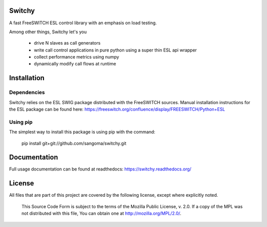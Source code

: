 Switchy
=======
A fast FreeSWITCH ESL control library with an emphasis on load testing.

Among other things, Switchy let's you

    - drive N slaves as call generators
    - write call control applications in pure python using a
      super thin ESL api wrapper
    - collect performance metrics using numpy
    - dynamically modify call flows at runtime

Installation
============

Dependencies
------------
Switchy relies on the ESL SWIG package distributed with the FreeSWITCH
sources. Manual installation instructions for the ESL package can be
found here: https://freeswitch.org/confluence/display/FREESWITCH/Python+ESL

Using pip
---------
The simplest way to install this package is using pip with the command:

    pip install git+git://github.com/sangoma/switchy.git

Documentation
=============
Full usage documentation can be found at readthedocs:
https://switchy.readthedocs.org/

License
=======
All files that are part of this project are covered by the following
license, except where explicitly noted.

    This Source Code Form is subject to the terms of the Mozilla Public
    License, v. 2.0. If a copy of the MPL was not distributed with this
    file, You can obtain one at http://mozilla.org/MPL/2.0/.
